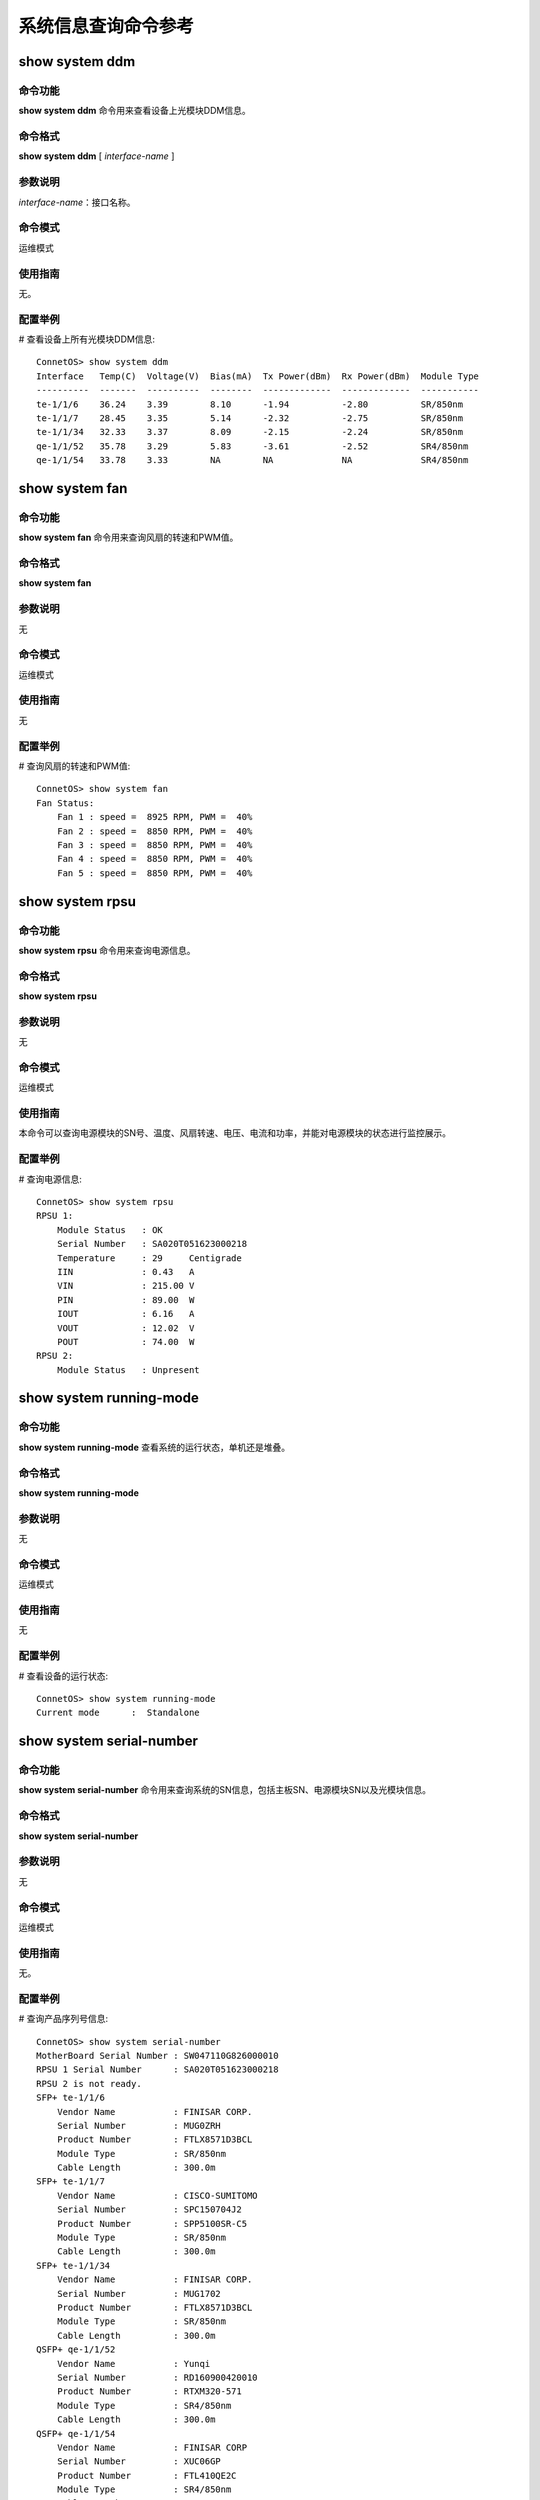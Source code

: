 系统信息查询命令参考
=======================================

show system ddm 
---------------------------------------

命令功能
+++++++++++++++
**show system ddm** 命令用来查看设备上光模块DDM信息。

命令格式
+++++++++++++++
**show system ddm** [ *interface-name* ]

参数说明
+++++++++++++++
*interface-name*：接口名称。

命令模式
+++++++++++++++
运维模式

使用指南
+++++++++++++++
无。

配置举例
+++++++++++++++
# 查看设备上所有光模块DDM信息::

 ConnetOS> show system ddm
 Interface   Temp(C)  Voltage(V)  Bias(mA)  Tx Power(dBm)  Rx Power(dBm)  Module Type
 ----------  -------  ----------  --------  -------------  -------------  -----------
 te-1/1/6    36.24    3.39        8.10      -1.94          -2.80          SR/850nm
 te-1/1/7    28.45    3.35        5.14      -2.32          -2.75          SR/850nm
 te-1/1/34   32.33    3.37        8.09      -2.15          -2.24          SR/850nm
 qe-1/1/52   35.78    3.29        5.83      -3.61          -2.52          SR4/850nm
 qe-1/1/54   33.78    3.33        NA        NA             NA             SR4/850nm

show system fan
-------------------------------------------

命令功能
+++++++++++++++
**show system fan** 命令用来查询风扇的转速和PWM值。

命令格式
+++++++++++++++
**show system fan**

参数说明
+++++++++++++++
无

命令模式
+++++++++++++++
运维模式

使用指南
+++++++++++++++
无

配置举例
+++++++++++++++
# 查询风扇的转速和PWM值::

 ConnetOS> show system fan
 Fan Status:
     Fan 1 : speed =  8925 RPM, PWM =  40%
     Fan 2 : speed =  8850 RPM, PWM =  40%
     Fan 3 : speed =  8850 RPM, PWM =  40%
     Fan 4 : speed =  8850 RPM, PWM =  40%
     Fan 5 : speed =  8850 RPM, PWM =  40%

show system rpsu
-------------------------------------------

命令功能
+++++++++++++++
**show system rpsu** 命令用来查询电源信息。

命令格式
+++++++++++++++
**show system rpsu**

参数说明
+++++++++++++++
无

命令模式
+++++++++++++++
运维模式

使用指南
+++++++++++++++
本命令可以查询电源模块的SN号、温度、风扇转速、电压、电流和功率，并能对电源模块的状态进行监控展示。

配置举例
+++++++++++++++
# 查询电源信息::

 ConnetOS> show system rpsu
 RPSU 1:
     Module Status   : OK
     Serial Number   : SA020T051623000218
     Temperature     : 29     Centigrade
     IIN             : 0.43   A
     VIN             : 215.00 V
     PIN             : 89.00  W
     IOUT            : 6.16   A
     VOUT            : 12.02  V
     POUT            : 74.00  W
 RPSU 2:
     Module Status   : Unpresent

show system running-mode
-------------------------------------------

命令功能
+++++++++++++++
**show system running-mode** 查看系统的运行状态，单机还是堆叠。

命令格式
+++++++++++++++
**show system running-mode**

参数说明
+++++++++++++++
无

命令模式
+++++++++++++++
运维模式

使用指南
+++++++++++++++
无

配置举例
+++++++++++++++
# 查看设备的运行状态::

 ConnetOS> show system running-mode
 Current mode      :  Standalone

show system serial-number
-------------------------------------------

命令功能
+++++++++++++++
**show system serial-number** 命令用来查询系统的SN信息，包括主板SN、电源模块SN以及光模块信息。

命令格式
+++++++++++++++
**show system serial-number**

参数说明
+++++++++++++++
无

命令模式
+++++++++++++++
运维模式

使用指南
+++++++++++++++
无。

配置举例
+++++++++++++++
# 查询产品序列号信息::

 ConnetOS> show system serial-number
 MotherBoard Serial Number : SW047110G826000010
 RPSU 1 Serial Number      : SA020T051623000218
 RPSU 2 is not ready.
 SFP+ te-1/1/6
     Vendor Name           : FINISAR CORP.
     Serial Number         : MUG0ZRH
     Product Number        : FTLX8571D3BCL
     Module Type           : SR/850nm
     Cable Length          : 300.0m
 SFP+ te-1/1/7
     Vendor Name           : CISCO-SUMITOMO
     Serial Number         : SPC150704J2
     Product Number        : SPP5100SR-C5
     Module Type           : SR/850nm
     Cable Length          : 300.0m
 SFP+ te-1/1/34
     Vendor Name           : FINISAR CORP.
     Serial Number         : MUG1702
     Product Number        : FTLX8571D3BCL
     Module Type           : SR/850nm
     Cable Length          : 300.0m
 QSFP+ qe-1/1/52
     Vendor Name           : Yunqi
     Serial Number         : RD160900420010
     Product Number        : RTXM320-571
     Module Type           : SR4/850nm
     Cable Length          : 300.0m
 QSFP+ qe-1/1/54
     Vendor Name           : FINISAR CORP
     Serial Number         : XUC06GP
     Product Number        : FTL410QE2C
     Module Type           : SR4/850nm
     Cable Length          : 100.0m

show system temperature
-------------------------------------------

命令功能
+++++++++++++++
**show system temperature** 命令用来查看设备的温度信息。

命令格式
+++++++++++++++
**show system temperature**

参数说明
+++++++++++++++
无

命令模式
+++++++++++++++
运维模式

使用指南
+++++++++++++++
无

配置举例
+++++++++++++++
# 查询设备温度信息::

 ConnetOS> show system temperature
 Temperature: 31 Centigrade
     Sensor 1 Temperature :  32 Centigrade
     Sensor 2 Temperature :  33 Centigrade
     Sensor 3 Temperature :  30 Centigrade
